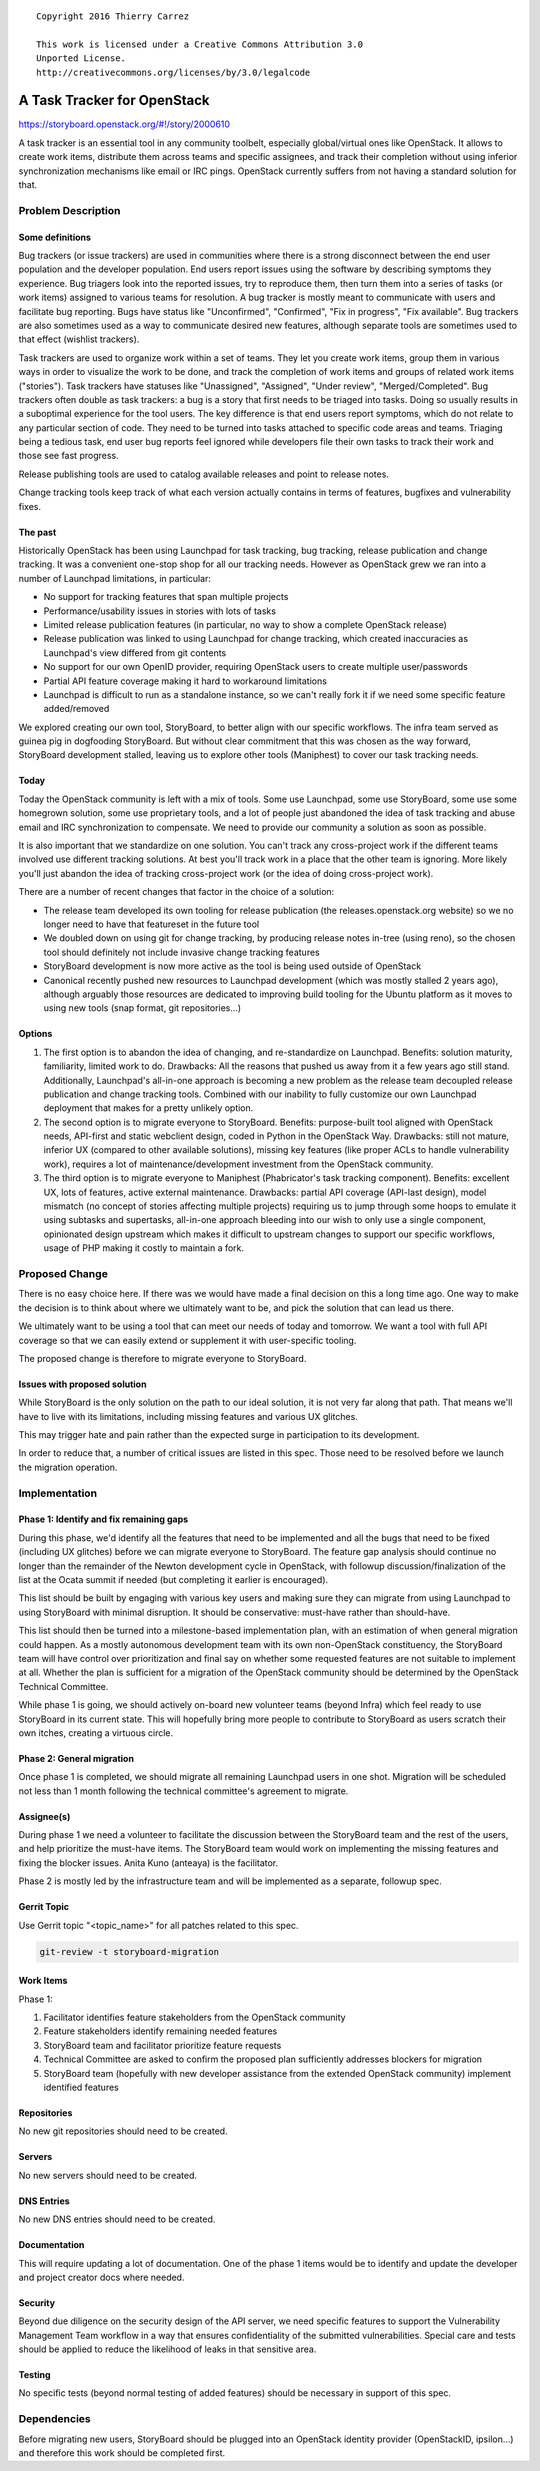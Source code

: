 ::

  Copyright 2016 Thierry Carrez

  This work is licensed under a Creative Commons Attribution 3.0
  Unported License.
  http://creativecommons.org/licenses/by/3.0/legalcode

============================
A Task Tracker for OpenStack
============================

https://storyboard.openstack.org/#!/story/2000610

A task tracker is an essential tool in any community toolbelt, especially
global/virtual ones like OpenStack. It allows to create work items, distribute
them across teams and specific assignees, and track their completion without
using inferior synchronization mechanisms like email or IRC pings. OpenStack
currently suffers from not having a standard solution for that.

Problem Description
===================

Some definitions
----------------

Bug trackers (or issue trackers) are used in communities where there is
a strong disconnect between the end user population and the developer
population. End users report issues using the software by describing
symptoms they experience. Bug triagers look into the reported issues,
try to reproduce them, then turn them into a series of tasks (or work
items) assigned to various teams for resolution. A bug tracker is mostly
meant to communicate with users and facilitate bug reporting. Bugs have
status like "Unconfirmed", "Confirmed", "Fix in progress", "Fix available".
Bug trackers are also sometimes used as a way to communicate desired new
features, although separate tools are sometimes used to that effect
(wishlist trackers).

Task trackers are used to organize work within a set of teams. They let you
create work items, group them in various ways in order to visualize the work
to be done, and track the completion of work items and groups of related work
items ("stories"). Task trackers have statuses like "Unassigned", "Assigned",
"Under review", "Merged/Completed". Bug trackers often double as task
trackers: a bug is a story that first needs to be triaged into tasks. Doing
so usually results in a suboptimal experience for the tool users. The key
difference is that end users report symptoms, which do not relate to any
particular section of code. They need to be turned into tasks attached to
specific code areas and teams. Triaging being a tedious task, end user bug
reports feel ignored while developers file their own tasks to track their
work and those see fast progress.

Release publishing tools are used to catalog available releases and point to
release notes.

Change tracking tools keep track of what each version actually contains in
terms of features, bugfixes and vulnerability fixes.

The past
--------

Historically OpenStack has been using Launchpad for task tracking, bug
tracking, release publication and change tracking. It was a convenient
one-stop shop for all our tracking needs. However as OpenStack grew we
ran into a number of Launchpad limitations, in particular:

* No support for tracking features that span multiple projects

* Performance/usability issues in stories with lots of tasks

* Limited release publication features (in particular, no way to show
  a complete OpenStack release)

* Release publication was linked to using Launchpad for change tracking,
  which created inaccuracies as Launchpad's view differed from git contents

* No support for our own OpenID provider, requiring OpenStack users to create
  multiple user/passwords

* Partial API feature coverage making it hard to workaround limitations

* Launchpad is difficult to run as a standalone instance, so we can't really
  fork it if we need some specific feature added/removed

We explored creating our own tool, StoryBoard, to better align with our
specific workflows. The infra team served as guinea pig in dogfooding
StoryBoard. But without clear commitment that this was chosen as the way
forward, StoryBoard development stalled, leaving us to explore other
tools (Maniphest) to cover our task tracking needs.

Today
-----

Today the OpenStack community is left with a mix of tools. Some use Launchpad,
some use StoryBoard, some use some homegrown solution, some use proprietary
tools, and a lot of people just abandoned the idea of task tracking and abuse
email and IRC synchronization to compensate. We need to provide our community
a solution as soon as possible.

It is also important that we standardize on one solution. You can't track any
cross-project work if the different teams involved use different tracking
solutions. At best you'll track work in a place that the other team is
ignoring. More likely you'll just abandon the idea of tracking cross-project
work (or the idea of doing cross-project work).

There are a number of recent changes that factor in the choice of a solution:

* The release team developed its own tooling for release publication (the
  releases.openstack.org website) so we no longer need to have that featureset
  in the future tool

* We doubled down on using git for change tracking, by producing release notes
  in-tree (using reno), so the chosen tool should definitely not include
  invasive change tracking features

* StoryBoard development is now more active as the tool is being used outside
  of OpenStack

* Canonical recently pushed new resources to Launchpad development (which was
  mostly stalled 2 years ago), although arguably those resources are dedicated
  to improving build tooling for the Ubuntu platform as it moves to using new
  tools (snap format, git repositories...)

Options
-------

1. The first option is to abandon the idea of changing, and re-standardize on
   Launchpad. Benefits: solution maturity, familiarity, limited work to do.
   Drawbacks: All the reasons that pushed us away from it a few years ago
   still stand. Additionally, Launchpad's all-in-one approach is becoming a
   new problem as the release team decoupled release publication and change
   tracking tools. Combined with our inability to fully customize our own
   Launchpad deployment that makes for a pretty unlikely option.

2. The second option is to migrate everyone to StoryBoard. Benefits:
   purpose-built tool aligned with OpenStack needs, API-first and static
   webclient design, coded in Python in the OpenStack Way. Drawbacks: still
   not mature, inferior UX (compared to other available solutions), missing
   key features (like proper ACLs to handle vulnerability work), requires a
   lot of maintenance/development investment from the OpenStack community.

3. The third option is to migrate everyone to Maniphest (Phabricator's
   task tracking component). Benefits: excellent UX, lots of features, active
   external maintenance. Drawbacks: partial API coverage (API-last design),
   model mismatch (no concept of stories affecting multiple projects) requiring
   us to jump through some hoops to emulate it using subtasks and supertasks,
   all-in-one approach bleeding into our wish to only use a single component,
   opinionated design upstream which makes it difficult to upstream changes
   to support our specific workflows, usage of PHP making it costly to maintain
   a fork.

Proposed Change
===============

There is no easy choice here. If there was we would have made a final decision
on this a long time ago. One way to make the decision is to think about where
we ultimately want to be, and pick the solution that can lead us there.

We ultimately want to be using a tool that can meet our needs of today and
tomorrow. We want a tool with full API coverage so that we can easily extend
or supplement it with user-specific tooling.

The proposed change is therefore to migrate everyone to StoryBoard.

Issues with proposed solution
-----------------------------

While StoryBoard is the only solution on the path to our ideal solution, it
is not very far along that path. That means we'll have to live with its
limitations, including missing features and various UX glitches.

This may trigger hate and pain rather than the expected surge in participation
to its development.

In order to reduce that, a number of critical issues are listed in this spec.
Those need to be resolved before we launch the migration operation.


Implementation
==============

Phase 1: Identify and fix remaining gaps
----------------------------------------

During this phase, we'd identify all the features that need to be implemented
and all the bugs that need to be fixed (including UX glitches) before we can
migrate everyone to StoryBoard. The feature gap analysis should continue no
longer than the remainder of the Newton development cycle in OpenStack, with
followup discussion/finalization of the list at the Ocata summit if needed (but
completing it earlier is encouraged).

This list should be built by engaging with various key users and making sure
they can migrate from using Launchpad to using StoryBoard with minimal
disruption. It should be conservative: must-have rather than should-have.

This list should then be turned into a milestone-based implementation plan,
with an estimation of when general migration could happen. As a mostly
autonomous development team with its own non-OpenStack constituency, the
StoryBoard team will have control over prioritization and final say on whether
some requested features are not suitable to implement at all. Whether the plan
is sufficient for a migration of the OpenStack community should be determined
by the OpenStack Technical Committee.

While phase 1 is going, we should actively on-board new volunteer teams
(beyond Infra) which feel ready to use StoryBoard in its current state. This
will hopefully bring more people to contribute to StoryBoard as users scratch
their own itches, creating a virtuous circle.

Phase 2: General migration
--------------------------

Once phase 1 is completed, we should migrate all remaining Launchpad users in
one shot. Migration will be scheduled not less than 1 month following the
technical committee's agreement to migrate. 

Assignee(s)
-----------

During phase 1 we need a volunteer to facilitate the discussion between the
StoryBoard team and the rest of the users, and help prioritize the must-have
items. The StoryBoard team would work on implementing the missing features and
fixing the blocker issues. Anita Kuno (anteaya) is the facilitator.

Phase 2 is mostly led by the infrastructure team and will be implemented as a
separate, followup spec.

Gerrit Topic
------------

Use Gerrit topic "<topic_name>" for all patches related to this spec.

.. code-block:: storyboard-migration

    git-review -t storyboard-migration

Work Items
----------

Phase 1:

1. Facilitator identifies feature stakeholders from the OpenStack community

2. Feature stakeholders identify remaining needed features

3. StoryBoard team and facilitator prioritize feature requests

4. Technical Committee are asked to confirm the proposed plan sufficiently
   addresses blockers for migration

5. StoryBoard team (hopefully with new developer assistance from the extended
   OpenStack community) implement identified features

Repositories
------------

No new git repositories should need to be created.

Servers
-------

No new servers should need to be created.

DNS Entries
-----------

No new DNS entries should need to be created.

Documentation
-------------

This will require updating a lot of documentation. One of the phase 1 items
would be to identify and update the developer and project creator docs where
needed.

Security
--------

Beyond due diligence on the security design of the API server, we need
specific features to support the Vulnerability Management Team workflow in
a way that ensures confidentiality of the submitted vulnerabilities. Special
care and tests should be applied to reduce the likelihood of leaks in that
sensitive area.

Testing
-------

No specific tests (beyond normal testing of added features) should be
necessary in support of this spec.

Dependencies
============

Before migrating new users, StoryBoard should be plugged into an OpenStack
identity provider (OpenStackID, ipsilon...) and therefore this work should
be completed first.
